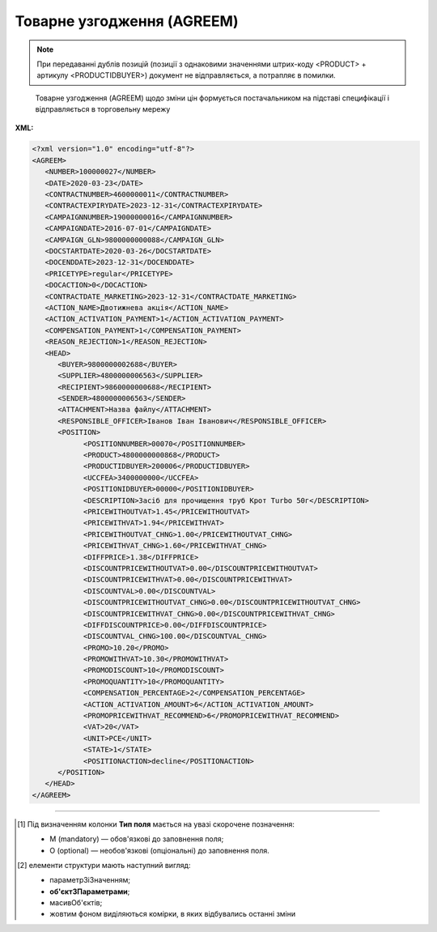 ##########################################################################################################################
**Товарне узгодження (AGREEM)**
##########################################################################################################################

.. note::
   При передаванні дублів позицій (позиції з однаковими значеннями штрих-коду <PRODUCT> + артикулу <PRODUCTIDBUYER>) документ не відправляється, а потрапляє в помилки.

.. epigraph::

   Товарне узгодження (AGREEM) щодо зміни цін формується постачальником на підставі специфікації і відправляється в торговельну мережу

**XML:**

.. code:: xml

   <?xml version="1.0" encoding="utf-8"?>
   <AGREEM>
      <NUMBER>100000027</NUMBER>
      <DATE>2020-03-23</DATE>
      <CONTRACTNUMBER>4600000011</CONTRACTNUMBER>
      <CONTRACTEXPIRYDATE>2023-12-31</CONTRACTEXPIRYDATE>
      <CAMPAIGNNUMBER>19000000016</CAMPAIGNNUMBER>
      <CAMPAIGNDATE>2016-07-01</CAMPAIGNDATE>
      <CAMPAIGN_GLN>9800000000088</CAMPAIGN_GLN>
      <DOCSTARTDATE>2020-03-26</DOCSTARTDATE>
      <DOCENDDATE>2023-12-31</DOCENDDATE>
      <PRICETYPE>regular</PRICETYPE>
      <DOCACTION>0</DOCACTION>
      <CONTRACTDATE_MARKETING>2023-12-31</CONTRACTDATE_MARKETING>
      <ACTION_NAME>Двотижнева акція</ACTION_NAME>
      <ACTION_ACTIVATION_PAYMENT>1</ACTION_ACTIVATION_PAYMENT>
      <COMPENSATION_PAYMENT>1</COMPENSATION_PAYMENT>
      <REASON_REJECTION>1</REASON_REJECTION>
      <HEAD>
         <BUYER>9800000002688</BUYER>
         <SUPPLIER>4800000006563</SUPPLIER>
         <RECIPIENT>9860000000688</RECIPIENT>
         <SENDER>4800000006563</SENDER>
         <ATTACHMENT>Назва файлу</ATTACHMENT>
         <RESPONSIBLE_OFFICER>Іванов Іван Іванович</RESPONSIBLE_OFFICER>
         <POSITION>
               <POSITIONNUMBER>00070</POSITIONNUMBER>
               <PRODUCT>4800000000868</PRODUCT>
               <PRODUCTIDBUYER>200006</PRODUCTIDBUYER>
               <UCCFEA>3400000000</UCCFEA>
               <POSITIONIDBUYER>00000</POSITIONIDBUYER>
               <DESCRIPTION>Засіб для прочищення труб Крот Turbo 50г</DESCRIPTION>
               <PRICEWITHOUTVAT>1.45</PRICEWITHOUTVAT>
               <PRICEWITHVAT>1.94</PRICEWITHVAT>
               <PRICEWITHOUTVAT_CHNG>1.00</PRICEWITHOUTVAT_CHNG>
               <PRICEWITHVAT_CHNG>1.60</PRICEWITHVAT_CHNG>
               <DIFFPRICE>1.38</DIFFPRICE>
               <DISCOUNTPRICEWITHOUTVAT>0.00</DISCOUNTPRICEWITHOUTVAT>
               <DISCOUNTPRICEWITHVAT>0.00</DISCOUNTPRICEWITHVAT>
               <DISCOUNTVAL>0.00</DISCOUNTVAL>
               <DISCOUNTPRICEWITHOUTVAT_CHNG>0.00</DISCOUNTPRICEWITHOUTVAT_CHNG>
               <DISCOUNTPRICEWITHVAT_CHNG>0.00</DISCOUNTPRICEWITHVAT_CHNG>
               <DIFFDISCOUNTPRICE>0.00</DIFFDISCOUNTPRICE>
               <DISCOUNTVAL_CHNG>100.00</DISCOUNTVAL_CHNG>
               <PROMO>10.20</PROMO>
               <PROMOWITHVAT>10.30</PROMOWITHVAT>
               <PROMODISCOUNT>10</PROMODISCOUNT>
               <PROMOQUANTITY>10</PROMOQUANTITY>
               <COMPENSATION_PERCENTAGE>2</COMPENSATION_PERCENTAGE>
               <ACTION_ACTIVATION_AMOUNT>6</ACTION_ACTIVATION_AMOUNT>
               <PROMOPRICEWITHVAT_RECOMMEND>6</PROMOPRICEWITHVAT_RECOMMEND>
               <VAT>20</VAT>
               <UNIT>PCE</UNIT>
               <STATE>1</STATE>
               <POSITIONACTION>decline</POSITIONACTION>
         </POSITION>
      </HEAD>
   </AGREEM>

.. role:: orange

.. raw:: html

    <embed>
    <iframe src="https://docs.google.com/spreadsheets/d/e/2PACX-1vQxinOWh0XZPuImDPCyCo0wpZU89EAoEfEXkL-YFP0hoA5A27BfY5A35CZChtiddQ/pubhtml?gid=485836411&single=true" width="1100" height="1750" frameborder="0" marginheight="0" marginwidth="0">Loading...</iframe>
    </embed>

-------------------------

.. [#] Під визначенням колонки **Тип поля** мається на увазі скорочене позначення:

   * M (mandatory) — обов'язкові до заповнення поля;
   * O (optional) — необов'язкові (опціональні) до заповнення поля.

.. [#] елементи структури мають наступний вигляд:

   * параметрЗіЗначенням;
   * **об'єктЗПараметрами**;
   * :orange:`масивОб'єктів`;
   * жовтим фоном виділяються комірки, в яких відбувались останні зміни

.. data from table (remember to renew time to time)

   I	AGREEM	М		Початок документа
   1	NUMBER	М	Рядок (16)	Номер документа
   2	DATE	М	Дата (РРРР-ММ-ДД)	Дата документа
   3	CONTRACTNUMBER	М	Рядок (20)	Номер контракту
   4	CONTRACTEXPIRYDATE	М	Дата (РРРР-ММ-ДД)	Дата закінчення дії контракту
   5	CAMPAIGNNUMBER	М	Рядок (20)	Номер договору
   6	CAMPAIGNDATE	М	Дата (РРРР-ММ-ДД)	Дата договору
   7	CAMPAIGN_GLN	M	Число (13)	GLN контракту
   8	DOCSTARTDATE	М	Дата (РРРР-ММ-ДД)	Дата початку дії нової ціни
   9	DOCENDDATE	М	Дата (РРРР-ММ-ДД)	Дата закінчення дії нової ціни
   10	PRICETYPE	М	Рядок («regular» / «promo» / «promo_compensation» / «promo_combo»)	"підтип документа (дія)
   regular - змінити регулярну ціну
   
   promo - змінити промо ціну-Зниження ціни
   
   promo_compensation - змінити промо ціну-Компенсація
   
   promo_combo - змінити промо ціну-Комбо (Зниження ціни + Компенсація)"
   11	DOCACTION	М	Число (1)	ознака документа (0 - за замовчуванням; 1 - документ AGREEM з відхиленими позиціями)
   12	CONTRACTNUMBER_MARKETING	O	Число	Номер маркетингового договору
   13	CONTRACTDATE_MARKETING	O	Дата (РРРР-ММ-ДД)	Дата маркетингового договору
   14	ACTION_NAME	O	Рядок (255)	Назва акції
   15	ACTION_ACTIVATION_PAYMENT	O	Число	"Оплата за активацію акції
   1 - Безкоштовно
   
   2 - З маркетингового бюджету
   
   3 - Окремий рахунок"
   16	COMPENSATION_PAYMENT	O	Число	"Оплата за компенсацію
   1 - З маркетингового бюджету
   
   2 - Окремий рахунок"
   17	REASON_REJECTION	O/M	Рядок (500)	Причина відхилення. Обов’язково передається при відхиленні документа чи його позицій (DOCACTION = 1)
   18	HEAD			Початок основного блоку
   18.1	SUPPLIER	M	Число (13)	GLN продавця
   18.2	BUYER	M	Число (13)	GLN покупця
   18.3	RECIPIENT	M	Число (13)	GLN одержувача
   18.4	SENDER	M	Число (13)	GLN відправника
   18.5	ATTACHMENT	O	Рядок	Вкладення (назва файлу)
   18.6	RESPONSIBLE_OFFICER	O	Рядок (255)	Відповідальний співробітник (ПІП; контакти)
   18.7	POSITION			Товарні позиції (початок блоку)
   18.7.1	POSITIONNUMBER	М	Число позитивне (3)	Номер позиції в документі
   18.7.2	PRODUCT	M	Число (13)	Штрихкод продукту
   18.7.3	PRODUCTIDBUYER	М	Рядок (10)	Артикул покупця
   18.7.4	UCCFEA	O/M	Число (4-10)	Код УКТ ЗЕД. За запитом мережі поле може бути обов’язковим (в випадку наявності цього поля в PRODUCTLIST)
   18.7.5	POSITIONIDBUYER	O	Рядок (10)	id товарної позиції
   18.7.6	DESCRIPTION	M	Рядок (50)	Найменування
   18.7.7	PRICEWITHOUTVAT	М	Decimal (#.00)	Ціна без ПДВ
   18.7.8	PRICEWITHVAT	M	Decimal (#.00)	Ціна з ПДВ
   18.7.9	PRICEWITHOUTVAT_CHNG	О	Decimal (#.00)	Нова ціна без ПДВ
   18.7.10	PRICEWITHVAT_CHNG	M	Decimal (#.00)	Нова ціна з ПДВ
   18.7.11	DIFFPRICE	M	Decimal (#.00)	% зміни ціни
   18.7.12	DISCOUNTPRICEWITHOUTVAT	O	Decimal (#.00)	Ціна зі знижкою без ПДВ
   18.7.13	DISCOUNTPRICEWITHVAT	O	Decimal (#.00)	Ціна зі знижкою з ПДВ
   18.7.14	DISCOUNTVAL	O	Decimal (#.00)	% знижки
   18.7.15	DISCOUNTPRICEWITHOUTVAT_CHNG	O	Decimal (#.00)	Нова ціна зі знижкою без ПДВ
   18.7.16	DISCOUNTPRICEWITHVAT_CHNG	O	Decimal (#.00)	Нова ціна зі знижкою з ПДВ
   18.7.17	DIFFDISCOUNTPRICE	O	Decimal (#.00)	% зміни ціни зі знижкою
   18.7.18	DISCOUNTVAL_CHNG	O	Decimal (#.00)	% нової знижки
   18.7.19	PROMO	O	Decimal (#.00)	промоціна без ПДВ
   18.7.20	PROMOWITHVAT	O	Decimal (#.00)	промоціна з ПДВ
   18.7.21	PROMODISCOUNT	O	Число	% промознижки
   18.7.22	PROMOQUANTITY	O	Число (10,3)	Кількість промо
   18.7.23	COMPENSATION_PERCENTAGE	O	Число (6,2)	% компенсації
   18.7.24	ACTION_ACTIVATION_AMOUNT	O	Число (6,4)	Сума за активацію акції
   18.7.25	PROMOPRICEWITHVAT_RECOMMEND	O	Число (6,4)	Рекомендована роздрібна ціна з ПДВ
   18.7.26	VAT	O	Число («20» / «7» / «0»)	Ставка ПДВ,%
   18.7.27	UNIT	O	Рядок (3)	Одиниці виміру
   18.7.28	STATE	O	Число («-1» / «0» / «1»)	"Стан позиції
   -1 - статус відсутній
   
   0 - позиція відхилена
   
   1 - позиція прийнята"
   18.7.29	POSITIONACTION	O/М	Рядок («decline»)	Статус позиції при відхиленні AGREEM. Обов’язково передається при відхиленні документа чи його позицій (DOCACTION = 1)
